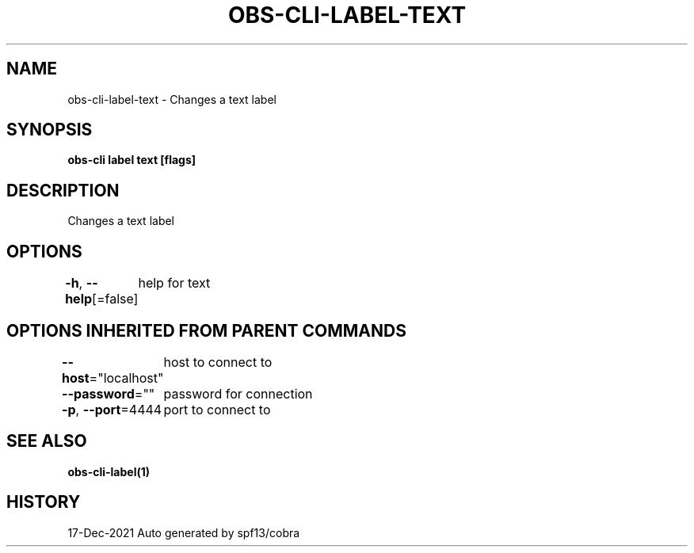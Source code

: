 .nh
.TH "OBS-CLI-LABEL-TEXT" "1" "Dec 2021" "Auto generated by muesli/obs-cli" ""

.SH NAME
.PP
obs-cli-label-text - Changes a text label


.SH SYNOPSIS
.PP
\fBobs-cli label text [flags]\fP


.SH DESCRIPTION
.PP
Changes a text label


.SH OPTIONS
.PP
\fB-h\fP, \fB--help\fP[=false]
	help for text


.SH OPTIONS INHERITED FROM PARENT COMMANDS
.PP
\fB--host\fP="localhost"
	host to connect to

.PP
\fB--password\fP=""
	password for connection

.PP
\fB-p\fP, \fB--port\fP=4444
	port to connect to


.SH SEE ALSO
.PP
\fBobs-cli-label(1)\fP


.SH HISTORY
.PP
17-Dec-2021 Auto generated by spf13/cobra
